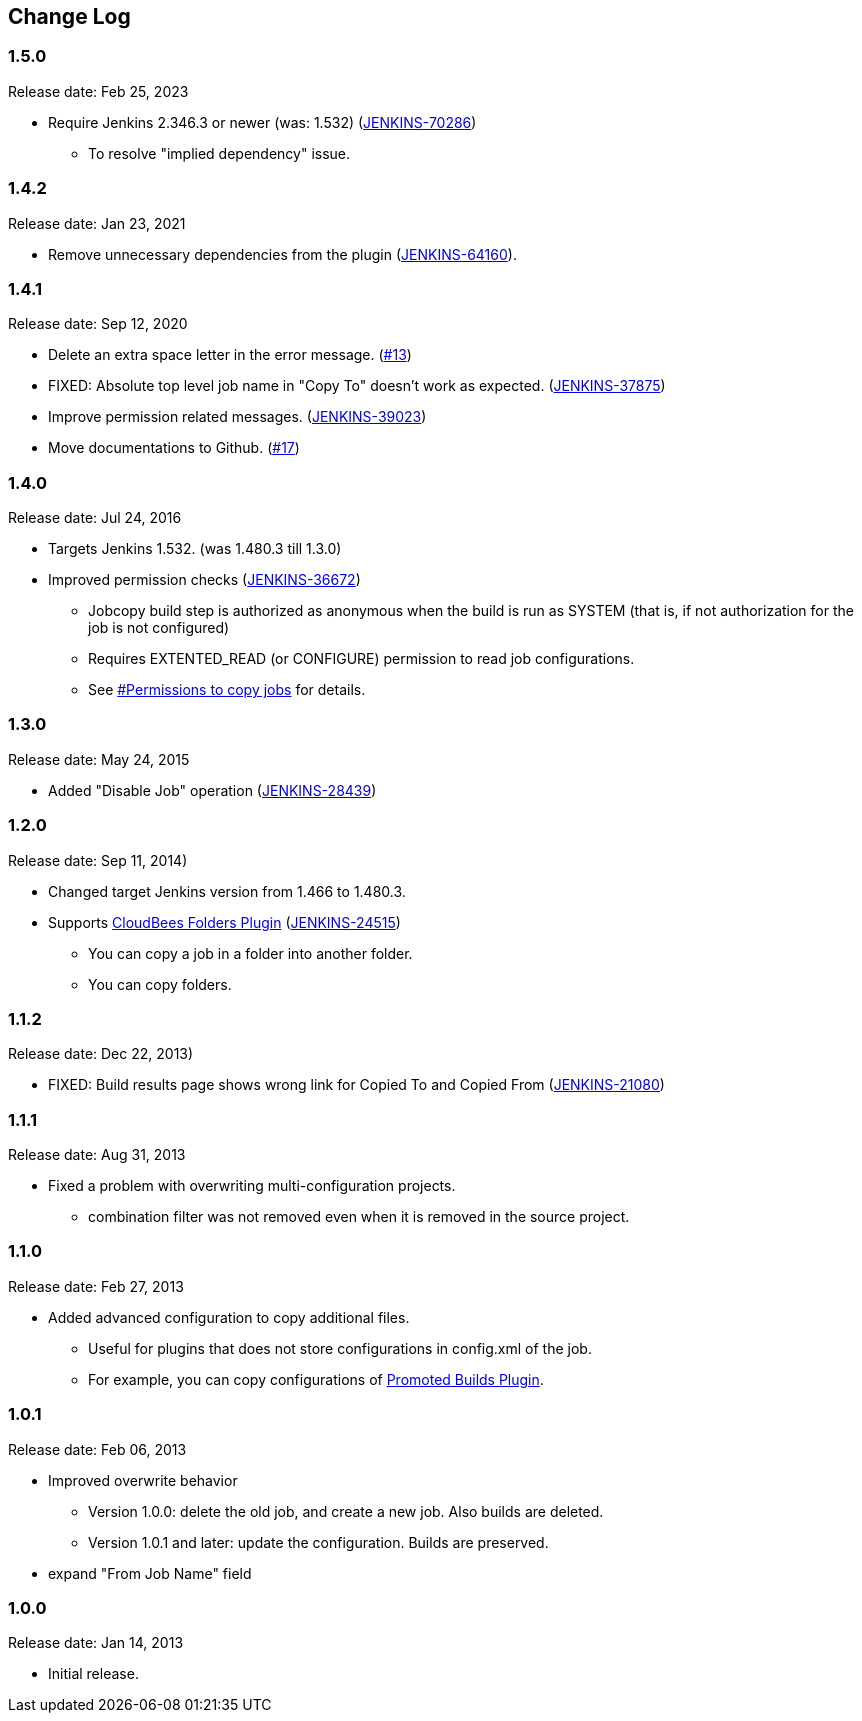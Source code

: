 == Change Log

=== 1.5.0

Release date: Feb 25, 2023

* Require Jenkins 2.346.3 or newer (was: 1.532) (https://issues.jenkins.io/browse/JENKINS-70286[JENKINS-70286])
** To resolve "implied dependency" issue.

=== 1.4.2

Release date: Jan 23, 2021

* Remove unnecessary dependencies from the plugin (https://issues.jenkins.io/browse/JENKINS-64160[JENKINS-64160]).

=== 1.4.1

Release date: Sep 12, 2020

* Delete an extra space letter in the error message. (https://github.com/jenkinsci/jobcopy-builder-plugin/pull/13[#13])
* FIXED: Absolute top level job name in "Copy To" doesn't work as expected. (https://issues.jenkins-ci.org/browse/JENKINS-37875[JENKINS-37875])
* Improve permission related messages. (https://issues.jenkins-ci.org/browse/JENKINS-39023[JENKINS-39023])
* Move documentations to Github. (https://github.com/jenkinsci/jobcopy-builder-plugin/pull/17[#17])

=== 1.4.0

Release date: Jul 24, 2016

* Targets Jenkins 1.532. (was 1.480.3 till 1.3.0)
* Improved permission checks
(https://issues.jenkins-ci.org/browse/JENKINS-36672[JENKINS-36672])
** Jobcopy build step is authorized as anonymous when the build is run
as SYSTEM (that is, if not authorization for the job is not configured)
** Requires EXTENTED_READ (or CONFIGURE) permission to read job
configurations.
** See
https://wiki.jenkins.io/display/JENKINS/Jobcopy+Builder+plugin#JobcopyBuilderplugin-Permissionstocopyjobs[#Permissions
to copy jobs] for details.

=== 1.3.0

Release date: May 24, 2015

* Added "Disable Job" operation
(https://issues.jenkins-ci.org/browse/JENKINS-28439[JENKINS-28439])

=== 1.2.0

Release date: Sep 11, 2014)

* Changed target Jenkins version from 1.466 to 1.480.3.
* Supports
https://wiki.jenkins.io/display/JENKINS/CloudBees+Folders+Plugin[CloudBees
Folders Plugin]
(https://issues.jenkins-ci.org/browse/JENKINS-24515[JENKINS-24515])
** You can copy a job in a folder into another folder.
** You can copy folders.

=== 1.1.2

Release date: Dec 22, 2013)

* FIXED: Build results page shows wrong link for Copied To and Copied
From (https://issues.jenkins-ci.org/browse/JENKINS-21080[JENKINS-21080])

=== 1.1.1

Release date: Aug 31, 2013

* Fixed a problem with overwriting multi-configuration projects.
** combination filter was not removed even when it is removed in the
source project.

=== 1.1.0

Release date: Feb 27, 2013

* Added advanced configuration to copy additional files.
** Useful for plugins that does not store configurations in config.xml
of the job.
** For example, you can copy configurations of
https://wiki.jenkins.io/display/JENKINS/Promoted+Builds+Plugin[Promoted
Builds Plugin].

=== 1.0.1

Release date: Feb 06, 2013

* Improved overwrite behavior
** Version 1.0.0: delete the old job, and create a new job. Also builds
are deleted.
** Version 1.0.1 and later: update the configuration. Builds are
preserved.
* expand "From Job Name" field

=== 1.0.0

Release date: Jan 14, 2013

* Initial release.
